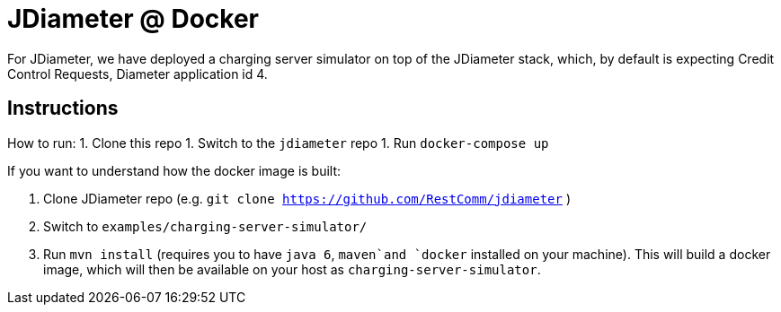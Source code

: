 = JDiameter @ Docker 

For JDiameter, we have deployed a charging server simulator on top of the JDiameter stack, which, by default is expecting
Credit Control Requests, Diameter application id 4. 


== Instructions

How to run: 
1. Clone this repo
1. Switch to the `jdiameter` repo
1. Run `docker-compose up`

If you want to understand how the docker image is built:  

1. Clone JDiameter repo (e.g. `git clone https://github.com/RestComm/jdiameter` )
1. Switch to `examples/charging-server-simulator/`
1. Run `mvn install` (requires you to have `java 6`, `maven`and `docker` installed on your machine). This will build a docker 
image, which will then be available on your host as `charging-server-simulator`. 

